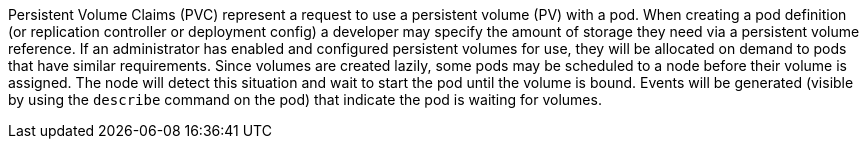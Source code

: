 Persistent Volume Claims (PVC) represent a request to use a persistent volume (PV) with a pod. When creating a pod 
definition (or replication controller or deployment config) a developer may specify the amount of storage they need
via a persistent volume reference. If an administrator has enabled and configured persistent volumes for use, they
will be allocated on demand to pods that have similar requirements. Since volumes are created lazily, some pods 
may be scheduled to a node before their volume is assigned. The node will detect this situation and wait to start
the pod until the volume is bound. Events will be generated (visible by using the `describe` command on the pod)
that indicate the pod is waiting for volumes.
